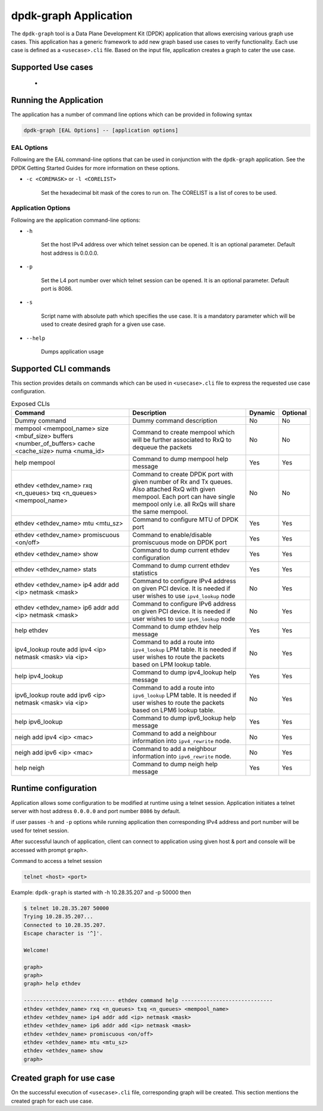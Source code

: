 ..  SPDX-License-Identifier: BSD-3-Clause
    Copyright(c) 2023 Marvell.

dpdk-graph Application
======================

The ``dpdk-graph`` tool is a Data Plane Development Kit (DPDK)
application that allows exercising various graph use cases.
This application has a generic framework to add new graph based use cases to
verify functionality. Each use case is defined as a ``<usecase>.cli`` file.
Based on the input file, application creates a graph to cater the use case.

Supported Use cases
-------------------
 *

Running the Application
-----------------------

The application has a number of command line options which can be provided in
following syntax

.. code-block:: console

   dpdk-graph [EAL Options] -- [application options]

EAL Options
~~~~~~~~~~~

Following are the EAL command-line options that can be used in conjunction
with the ``dpdk-graph`` application.
See the DPDK Getting Started Guides for more information on these options.

*   ``-c <COREMASK>`` or ``-l <CORELIST>``

        Set the hexadecimal bit mask of the cores to run on. The CORELIST is a
        list of cores to be used.

Application Options
~~~~~~~~~~~~~~~~~~~

Following are the application command-line options:

* ``-h``

        Set the host IPv4 address over which telnet session can be opened.
        It is an optional parameter. Default host address is 0.0.0.0.

* ``-p``

        Set the L4 port number over which telnet session can be opened.
	It is an optional parameter. Default port is 8086.

* ``-s``

        Script name with absolute path which specifies the use case. It is
        a mandatory parameter which will be used to create desired graph
        for a given use case.

* ``--help``

       Dumps application usage

Supported CLI commands
----------------------

This section provides details on commands which can be used in ``<usecase>.cli``
file to express the requested use case configuration.

.. list-table:: Exposed CLIs
   :widths: 40 40 10 10
   :header-rows: 1
   :class: longtable

   * - Command
     - Description
     - Dynamic
     - Optional
   * - Dummy command
     - Dummy command description
     - No
     - No
   * - mempool <mempool_name> size <mbuf_size> buffers <number_of_buffers> cache <cache_size> numa <numa_id>
     - Command to create mempool which will be further associated to RxQ to dequeue the packets
     - No
     - No
   * - help mempool
     - Command to dump mempool help message
     - Yes
     - Yes
   * - ethdev <ethdev_name> rxq <n_queues> txq <n_queues> <mempool_name>
     - Command to create DPDK port with given number of Rx and Tx queues. Also attached
       RxQ with given mempool. Each port can have single mempool only i.e. all RxQs will
       share the same mempool.
     - No
     - No
   * - ethdev <ethdev_name> mtu <mtu_sz>
     - Command to configure MTU of DPDK port
     - Yes
     - Yes
   * - ethdev <ethdev_name> promiscuous <on/off>
     - Command to enable/disable promiscuous mode on DPDK port
     - Yes
     - Yes
   * - ethdev <ethdev_name> show
     - Command to dump current ethdev configuration
     - Yes
     - Yes
   * - ethdev <ethdev_name> stats
     - Command to dump current ethdev statistics
     - Yes
     - Yes
   * - ethdev <ethdev_name> ip4 addr add <ip> netmask <mask>
     - Command to configure IPv4 address on given PCI device. It is needed if user
       wishes to use ``ipv4_lookup`` node
     - No
     - Yes
   * - ethdev <ethdev_name> ip6 addr add <ip> netmask <mask>
     - Command to configure IPv6 address on given PCI device. It is needed if user
       wishes to use ``ipv6_lookup`` node
     - No
     - Yes
   * - help ethdev
     - Command to dump ethdev help message
     - Yes
     - Yes
   * - ipv4_lookup route add ipv4 <ip> netmask <mask> via <ip>
     - Command to add a route into ``ipv4_lookup`` LPM table. It is needed if user
       wishes to route the packets based on LPM lookup table.
     - No
     - Yes
   * - help ipv4_lookup
     - Command to dump ipv4_lookup help message
     - Yes
     - Yes
   * - ipv6_lookup route add ipv6 <ip> netmask <mask> via <ip>
     - Command to add a route into ``ipv6_lookup`` LPM table. It is needed if user
       wishes to route the packets based on LPM6 lookup table.
     - No
     - Yes
   * - help ipv6_lookup
     - Command to dump ipv6_lookup help message
     - Yes
     - Yes
   * - neigh add ipv4 <ip> <mac>
     - Command to add a neighbour information into ``ipv4_rewrite`` node.
     - No
     - Yes
   * - neigh add ipv6 <ip> <mac>
     - Command to add a neighbour information into ``ipv6_rewrite`` node.
     - No
     - Yes
   * - help neigh
     - Command to dump neigh help message
     - Yes
     - Yes

Runtime configuration
---------------------

Application allows some configuration to be modified at runtime using a telnet session.
Application initiates a telnet server with host address ``0.0.0.0`` and port number ``8086``
by default.

if user passes ``-h`` and ``-p`` options while running application then corresponding
IPv4 address and port number will be used for telnet session.

After successful launch of application, client can connect to application using given
host & port and console will be accessed with prompt ``graph>``.

Command to access a telnet session

.. code-block:: console

   telnet <host> <port>

Example: ``dpdk-graph`` is started with -h 10.28.35.207 and -p 50000 then

.. code-block:: console

   $ telnet 10.28.35.207 50000
   Trying 10.28.35.207...
   Connected to 10.28.35.207.
   Escape character is '^]'.

   Welcome!

   graph>
   graph>
   graph> help ethdev

   ----------------------------- ethdev command help -----------------------------
   ethdev <ethdev_name> rxq <n_queues> txq <n_queues> <mempool_name>
   ethdev <ethdev_name> ip4 addr add <ip> netmask <mask>
   ethdev <ethdev_name> ip6 addr add <ip> netmask <mask>
   ethdev <ethdev_name> promiscuous <on/off>
   ethdev <ethdev_name> mtu <mtu_sz>
   ethdev <ethdev_name> show
   graph>

Created graph for use case
--------------------------

On the successful execution of ``<usecase>.cli`` file, corresponding graph will be created.
This section mentions the created graph for each use case.
